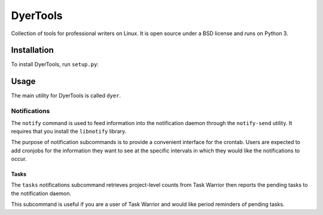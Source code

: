 ############
DyerTools
############

Collection of tools for professional writers on Linux.  It is open source under a BSD license and runs on Python 3.


*************
Installation
*************

To install DyerTools, run ``setup.py``:

.. literal::

   $ python3 setup.py install 

********
Usage
********

The main utility for DyerTools is called ``dyer``.  


Notifications
================

The ``notify`` command is used to feed information into the notification daemon through the ``notify-send`` utility.  It requires that you install the ``libnotify`` library.

The purpose of notification subcommands is to provide a convenient interface for the crontab.  Users are expected to add cronjobs for the information they want to see at the specific intervals in which they would like the notifications to occur.

Tasks
-------

The ``tasks`` notifications subcommand retrieves project-level counts from Task Warrior then reports the pending tasks to the notification daemon.

This subcommand is useful if you are a user of Task Warrior and would like period reminders of pending tasks.



